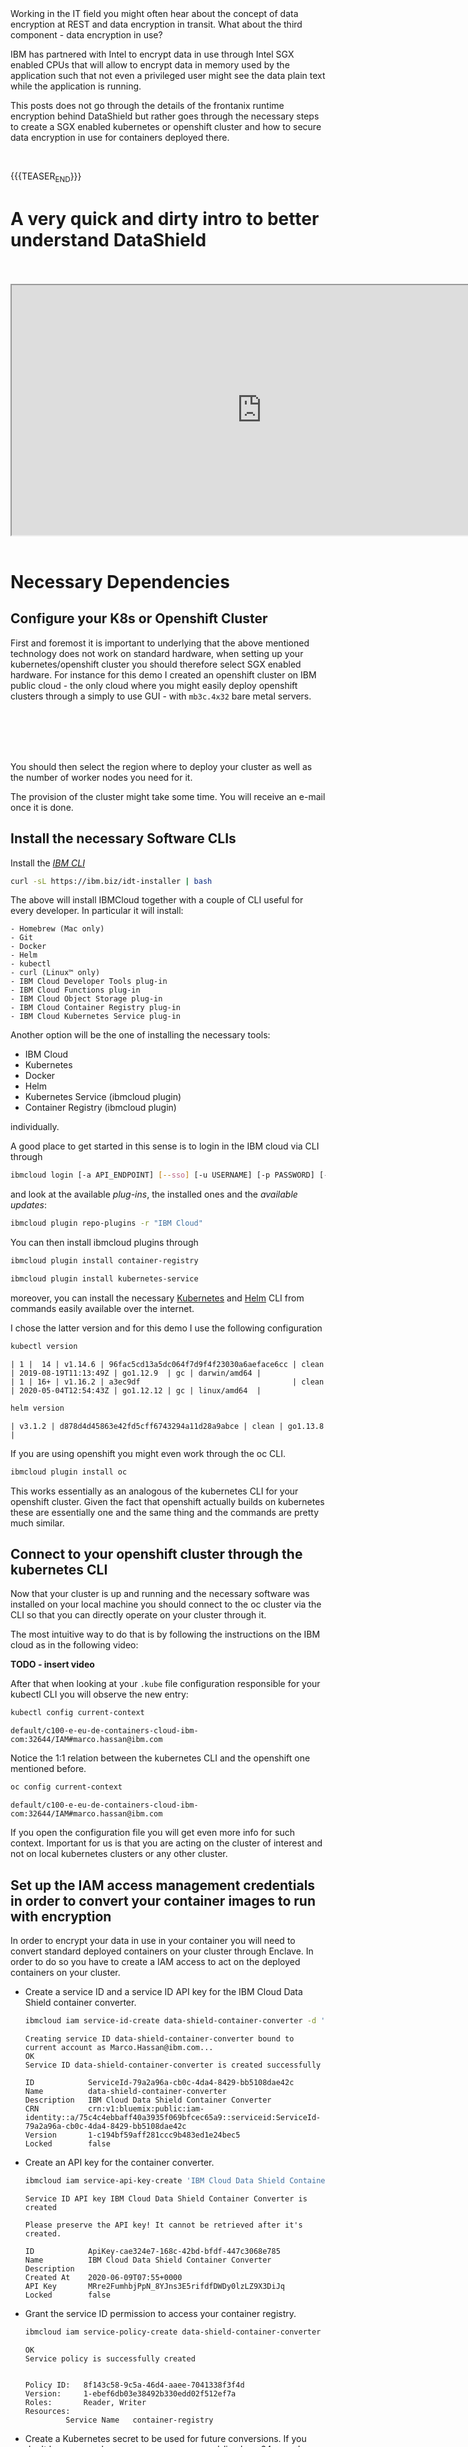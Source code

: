 #+BEGIN_COMMENT
.. title: Data Shield - Protect Your Data in Use
.. slug: data-shield-protect-your-data-in-use
.. date: 2020-06-08 15:31:06 UTC+02:00
.. tags: 
.. category: 
.. link: 
.. description: 
.. type: text
.. status: private
#+END_COMMENT


#+BEGIN_EXPORT html
<br>
<br>
#+END_EXPORT


Working in the IT field you might often hear about the concept of
data encryption at REST and data encryption in transit. What about the
third component - data encryption in use? 

IBM has partnered with Intel to encrypt data in use through Intel SGX
enabled CPUs that will allow to encrypt data in memory used by the
application such that not even a privileged user might see the data
plain text while the application is running.

This posts does not go through the details of the frontanix runtime
encryption behind DataShield but rather goes through the necessary
steps to create a SGX enabled kubernetes or openshift cluster and how
to secure data encryption in use for containers deployed there.

#+BEGIN_EXPORT html
<br>
#+END_EXPORT

{{{TEASER_END}}}

* A very quick and dirty intro to better understand DataShield

#+BEGIN_EXPORT html
<br>
<br>
#+END_EXPORT


 #+begin_export html
 <iframe width="800" height="400"
 src="https://cdnapisec.kaltura.com/html5/html5lib/v2.82.5/mwEmbedFrame.php/p/1773841/uiconf_id/44837961/entry_id/0_qy62q1zo?wid=_1773841&iframeembed=true&playerId=kplayer&entry_id=0_qy62q1zo&flashvars[streamerType]=auto">
 </iframe>
 #+end_export

#+BEGIN_EXPORT html
<br>
<br>
#+END_EXPORT


* Necessary Dependencies
:properties:
:headers-args:sh: :exports both
:end:

** Configure your K8s or Openshift Cluster

 First and foremost it is important to underlying that the above
 mentioned technology does not work on standard hardware, when setting
 up your kubernetes/openshift cluster you should therefore select SGX
 enabled hardware. For instance for this demo I created an openshift
 cluster on IBM public cloud - the only cloud where you might easily
 deploy openshift clusters through a simply to use GUI - with
 =mb3c.4x32= bare metal servers.

#+BEGIN_EXPORT html
<br>
<br>
#+END_EXPORT

 #+begin_export html
  <img width="100%" height="100%" src="../../images/Bildschirmfoto_2020-06-08_um_15.55.17.png" class="center">
 #+end_export

#+BEGIN_EXPORT html
<br>
<br>
#+END_EXPORT

 You should then select the region where to deploy your cluster as well
 as the number of worker nodes you need for it.

 The provision of the cluster might take some time. You will receive an
 e-mail once it is done.


** Install the necessary Software CLIs

  Install the /[[https://cloud.ibm.com/docs/cli?topic=cloud-cli-getting-started][IBM CLI]]/

  #+BEGIN_SRC sh
  curl -sL https://ibm.biz/idt-installer | bash
  #+END_SRC

  The above will install IBMCloud together with a couple of CLI useful for every developer. 
  In particular it will install:

  #+BEGIN_EXAMPLE
  - Homebrew (Mac only)
  - Git
  - Docker
  - Helm
  - kubectl
  - curl (Linux™ only)
  - IBM Cloud Developer Tools plug-in
  - IBM Cloud Functions plug-in
  - IBM Cloud Object Storage plug-in
  - IBM Cloud Container Registry plug-in
  - IBM Cloud Kubernetes Service plug-in
  #+END_EXAMPLE

  Another option will be the one of installing the necessary tools:

  - IBM Cloud
  - Kubernetes
  - Docker
  - Helm
  - Kubernetes Service (ibmcloud plugin)
  - Container Registry (ibmcloud plugin)

  individually.

  A good place to get started in this sense is to login in the IBM cloud via CLI through 

  #+BEGIN_SRC sh
  ibmcloud login [-a API_ENDPOINT] [--sso] [-u USERNAME] [-p PASSWORD] [--apikey KEY | @KEY_FILE] [--no-iam] [-c (ACCOUNT_ID | ACCOUNT_OWNER_USER_ID) | --no-account] [-g (RESOURCE_GROUP_NAME | RESOURCE_GROUP_ID)] [-r REGION | --no-region] [-o ORG] [-s SPACE]
  #+END_SRC

  and look at the available /plug-ins/, the installed ones and the /available updates/:

  #+BEGIN_SRC sh
  ibmcloud plugin repo-plugins -r "IBM Cloud"
  #+END_SRC

  You can then install ibmcloud plugins through 

  #+BEGIN_SRC sh
  ibmcloud plugin install container-registry

  ibmcloud plugin install kubernetes-service
  #+END_SRC

  moreover, you can install the necessary [[https://kubernetes.io/docs/tasks/tools/install-kubectl/][Kubernetes]] and [[https://helm.sh/docs/intro/][Helm]]
  CLI from commands easily available over the internet. 

  I chose the latter version and for this demo I use the following
  configuration

  #+BEGIN_SRC sh
  kubectl version 
  #+END_SRC

  #+RESULTS:
  #+begin_example
  | 1 |  14 | v1.14.6 | 96fac5cd13a5dc064f7d9f4f23030a6aeface6cc | clean | 2019-08-19T11:13:49Z | go1.12.9  | gc | darwin/amd64 |
  | 1 | 16+ | v1.16.2 | a3ec9df                                  | clean | 2020-05-04T12:54:43Z | go1.12.12 | gc | linux/amd64  |
  #+end_example

  #+BEGIN_SRC sh
  helm version
  #+END_SRC

  #+RESULTS:
  #+begin_example
  | v3.1.2 | d878d4d45863e42fd5cff6743294a11d28a9abce | clean | go1.13.8 |
  #+end_example

  If you are using openshift you might even work through the oc CLI.

  #+BEGIN_SRC sh
  ibmcloud plugin install oc
  #+END_SRC

  This works essentially as an analogous of the kubernetes CLI for
  your openshift cluster. Given the fact that openshift actually
  builds on kubernetes these are essentially one and the same thing
  and the commands are pretty much similar.

** Connect to your openshift cluster through the kubernetes CLI

   Now that your cluster is up and running and the necessary software
   was installed on your local machine you should connect to the oc
   cluster via the CLI so that you can directly operate on your
   cluster through it.

   The most intuitive way to do that is by following the instructions
   on the IBM cloud as in the following video:

   *TODO - insert video*

   After that when looking at your =.kube= file configuration
   responsible for your kubectl CLI you will observe the new entry:

   #+BEGIN_SRC sh
   kubectl config current-context
   #+END_SRC

   #+RESULTS:
   #+begin_example
   default/c100-e-eu-de-containers-cloud-ibm-com:32644/IAM#marco.hassan@ibm.com
   #+end_example

   Notice the 1:1 relation between the kubernetes CLI and the
   openshift one mentioned before.

   #+BEGIN_SRC sh
   oc config current-context
   #+END_SRC

   #+begin_example
   default/c100-e-eu-de-containers-cloud-ibm-com:32644/IAM#marco.hassan@ibm.com
   #+end_example

   If you open the configuration file you will get even more info for
   such context. Important for us is that you are acting on the
   cluster of interest and not on local kubernetes clusters or any
   other cluster.

** Set up the IAM access management credentials in order to convert your container images to run with encryption

   In order to encrypt your data in use in your container you will
   need to convert standard deployed containers on your cluster
   through Enclave. In order to do so you have to create a IAM access
   to act on the deployed containers on your cluster. 

- Create a service ID and a service ID API key for the IBM Cloud Data
  Shield container converter.

   #+BEGIN_SRC sh
   ibmcloud iam service-id-create data-shield-container-converter -d 'IBM Cloud Data Shield Container Converter'
   #+END_SRC

   #+Results:
   #+begin_example
   Creating service ID data-shield-container-converter bound to current account as Marco.Hassan@ibm.com...
   OK
   Service ID data-shield-container-converter is created successfully

   ID            ServiceId-79a2a96a-cb0c-4da4-8429-bb5108dae42c   
   Name          data-shield-container-converter   
   Description   IBM Cloud Data Shield Container Converter   
   CRN           crn:v1:bluemix:public:iam-identity::a/75c4c4ebbaff40a3935f069bfcec65a9::serviceid:ServiceId-79a2a96a-cb0c-4da4-8429-bb5108dae42c   
   Version       1-c194bf59aff281ccc9b483ed1e24bec5   
   Locked        false   
   #+end_example

- Create an API key for the container converter.

  #+BEGIN_SRC sh
  ibmcloud iam service-api-key-create 'IBM Cloud Data Shield Container Converter' data-shield-container-converter
  #+END_SRC

  #+results: 

  #+begin_example
  Service ID API key IBM Cloud Data Shield Container Converter is created

  Please preserve the API key! It cannot be retrieved after it's created.

  ID            ApiKey-cae324e7-168c-42bd-bfdf-447c3068e785   
  Name          IBM Cloud Data Shield Container Converter   
  Description      
  Created At    2020-06-09T07:55+0000   
  API Key       MRre2FumhbjPpN_8YJns3E5rifdfDWDy0lzLZ9X3DiJq   
  Locked        false   
  #+end_example

- Grant the service ID permission to access your container registry.

  #+BEGIN_SRC sh
  ibmcloud iam service-policy-create data-shield-container-converter --roles Reader,Writer --service-name container-registry
  #+END_SRC

  #+results: 
  #+begin_example
  OK
  Service policy is successfully created


  Policy ID:   8f143c58-9c5a-46d4-aaee-7041338f3f4d   
  Version:     1-ebef6db03e38492b330edd02f512ef7a   
  Roles:       Reader, Writer   
  Resources:                        
	       Service Name   container-registry      
  #+end_example

- Create a Kubernetes secret to be used for future conversions. If you
  don't have openssl, you can use any command-line base64 encoder with
  appropriate options. Be sure that there are not new lines in the
  middle or at the end of the encoded string.

  #+BEGIN_SRC sh
  # (echo -n '{"auths":{"<region>.icr.io":{"auth":"'; echo -n 'iamapikey:<api key>' | openssl base64 -A;  echo '"}}}') \
  #     | kubectl create secret generic converter-docker-config --from-file=.dockerconfigjson=/dev/stdin

  (echo -n '{"auths":{"<region>.icr.io":{"auth":"'; echo -n 'iamapikey:MRre2FumhbjPpN_8YJns3E5rifdfDWDy0lzLZ9X3DiJq' | openssl base64 -A;  echo '"}}}') \
      | kubectl create secret generic converter-docker-config --from-file=.dockerconfigjson=/dev/stdin

  #+END_SRC

  #+results: 
  #+begin_example
  > secret/converter-docker-config created
  #+end_example
   
** Install the Certificate Manager Chart on your Cluster

   The next step necessary to encrypt your data in use on your
   clusters is to install the certificate manager chart so that you
   might use it as your certificate authority to issue the digital
   certificates needed for the =TLS= communication between the IBM
   cloud and the Data Shield services through which to encrypt your
   data in use.

   Working with helm3 you can add the IBM created charts to your helm
   client 

   #+BEGIN_SRC sh
   helm repo add iks-charts https://icr.io/helm/iks-charts
   #+END_SRC

   #+RESULTS:
   : iks-charts has been added to your repositories

   Moreover you will need to add the jetstack charts.

   #+BEGIN_SRC sh
   helm repo add jetstack https://charts.jetstack.io
   #+END_SRC

   #+RESULTS:
   : jetstack has been added to your repositories

   You are then ready to add the cert-manager chart with the necessary
   containers issuing digital certificates through

   #+BEGIN_SRC sh
   kubectl apply --validate=false -f https://raw.githubusercontent.com/jetstack/cert-manager/v0.10.1/deploy/manifests/00-crds.yaml
   #+END_SRC

   #+results:  
   #+begin_example
   customresourcedefinition.apiextensions.k8s.io/certificaterequests.certmanager.k8s.io configured
   customresourcedefinition.apiextensions.k8s.io/certificates.certmanager.k8s.io configured
   customresourcedefinition.apiextensions.k8s.io/challenges.certmanager.k8s.io configured
   customresourcedefinition.apiextensions.k8s.io/clusterissuers.certmanager.k8s.io configured
   customresourcedefinition.apiextensions.k8s.io/issuers.certmanager.k8s.io configured
   customresourcedefinition.apiextensions.k8s.io/orders.certmanager.k8s.io configured
   #+end_example


   Create a namespace on your cluster where to deploy your
   cert-manager chart and run your containers.

   #+BEGIN_SRC sh
   kubectl create namespace my-cert-manager
   #+END_SRC

   #+RESULTS:
   : namespace/my-cert-manager created

   #+BEGIN_SRC sh
   kubectl label namespace my-cert-manager certmanager.k8s.io/disable-validation=true
   #+END_SRC

   #+RESULTS:
   : namespace/my-cert-manager labeled

   #+BEGIN_SRC sh
   helm repo update && helm install my-cert-manager jetstack/cert-manager \
   --namespace my-cert-manager --version v0.10.1 \
   --set extraArgs[0]="--enable-certificate-owner-ref=true" \ 
   --set webhook.enabled=falsewebhook.enabled=false
   #+END_SRC

   #+RESULTS:

   #+results: 
   #+begin_example
   Hang tight while we grab the latest from your chart repositories...
   ...Successfully got an update from the "jetstack" chart repository
   ...Successfully got an update from the "incubator" chart repository
   ...Successfully got an update from the "iks-charts" chart repository
   ...Successfully got an update from the "stable" chart repository
   Update Complete. ⎈ Happy Helming!⎈ 
   NAME: my-cert-manager
   LAST DEPLOYED: Tue Jun  9 10:25:10 2020
   NAMESPACE: my-cert-manager
   STATUS: deployed
   REVISION: 1
   TEST SUITE: None
   NOTES:
   cert-manager has been deployed successfully!

   In order to begin issuing certificates, you will need to set up a ClusterIssuer
   or Issuer resource (for example, by creating a 'letsencrypt-staging' issuer).

   More information on the different types of issuers and how to configure them
   can be found in our documentation:

   https://docs.cert-manager.io/en/latest/reference/issuers.html

   For information on how to configure cert-manager to automatically provision
   Certificates for Ingress resources, take a look at the `ingress-shim`
   documentation:

   https://docs.cert-manager.io/en/latest/reference/ingress-shim.html
   #+end_example

** Install the DataShield Service

   Now that you've installed the prerequisites and created and configured
   your secrets, you're ready to install the service. You can use the
   provided Helm chart to install IBM Cloud Data Shield on your
   SGX-enabled bare metal cluster.

   The Helm chart installs the following components:

     - The supporting software for SGX.

     - The IBM Cloud Data Shield Enclave Manager.

     - The container conversion service, which allows containerized
       applications to run in the IBM Cloud Data Shield 

   In order to do that get the your cluster specific information

   #+BEGIN_SRC sh
   ibmcloud ks cluster ls
   #+END_SRC

   #+RESULTS:
   | OK               |                      |        |         |         |          |         |           |                       |         |          |
   | Name             | ID                   | State  | Created | Workers | Location | Version | Resource  | Group                 | Name    | Provider |
   | data_shield_test | bqo1o31f0ntv0h49bo2g | normal |       1 | month   | ago      |       1 | Frankfurt | 4.3.19_1523_openshift | Default | classic  |

   #+BEGIN_SRC sh
   ibmcloud cs cluster get --cluster bqo1o31f0ntv0h49bo2g
   #+END_SRC

   #+RESULTS:
   | Retrieving    | cluster                  | bqo1o31f0ntv0h49bo2g...                                                               |                                  |                                                     |      |
   | OK            |                          |                                                                                       |                                  |                                                     |      |
   | Name:         | data_shield_test         |                                                                                       |                                  |                                                     |      |
   | ID:           | bqo1o31f0ntv0h49bo2g     |                                                                                       |                                  |                                                     |      |
   | State:        | normal                   |                                                                                       |                                  |                                                     |      |
   | Created:      | 2020-05-04T13:43:40+0000 |                                                                                       |                                  |                                                     |      |
   | Location:     | fra02                    |                                                                                       |                                  |                                                     |      |
   | Master        | URL:                     | https://c100-e.eu-de.containers.cloud.ibm.com:32644                                   |                                  |                                                     |      |
   | Public        | Service                  | Endpoint                                                                              | URL:                             | https://c100-e.eu-de.containers.cloud.ibm.com:32644 |      |
   | Private       | Service                  | Endpoint                                                                              | URL:                             | -                                                   |      |
   | Master        | Location:                | Frankfurt                                                                             |                                  |                                                     |      |
   | Master        | Status:                  | Ready                                                                                 | (1                               | week                                                | ago) |
   | Master        | State:                   | deployed                                                                              |                                  |                                                     |      |
   | Master        | Health:                  | normal                                                                                |                                  |                                                     |      |
   | Ingress       | Subdomain:               | datashieldtest-f9bf7c7800de9856ddeffe14aad922a5-0000.eu-de.containers.appdomain.cloud |                                  |                                                     |      |
   | Ingress       | Secret:                  | datashieldtest-f9bf7c7800de9856ddeffe14aad922a5-0000                                  |                                  |                                                     |      |
   | Workers:      | 1                        |                                                                                       |                                  |                                                     |      |
   | Worker        | Zones:                   | fra02                                                                                 |                                  |                                                     |      |
   | Version:      | 4.3.19_1523_openshift    |                                                                                       |                                  |                                                     |      |
   | Creator:      | -                        |                                                                                       |                                  |                                                     |      |
   | Monitoring    | Dashboard:               | -                                                                                     |                                  |                                                     |      |
   | Resource      | Group                    | ID:                                                                                   | f274228d8aa542fb8d3d120e7215071d |                                                     |      |
   | Resource      | Group                    | Name:                                                                                 | Default                          |                                                     |      |
   | Addons        |                          |                                                                                       |                                  |                                                     |      |
   | Name          | Enabled                  |                                                                                       |                                  |                                                     |      |
   | kube-terminal | true                     |                                                                                       |                                  |                                                     |      |


   As well as your ibmcloud id

   #+BEGIN_SRC sh
   bx target
   #+END_SRC

   #+results: 
   #+begin_example
   API endpoint:      https://cloud.ibm.com   
   Region:            eu-de   
   User:              ....
   Account:           IBM (HERE THERE WILL BE YOUR Account ID) 
   ....
   #+end_example

   Based on that you can copy the information in the following helm
   command creating the necessary containers to encrypt your data

   #+BEGIN_SRC sh
   helm install mydatashield iks-charts/ibmcloud-data-shield \
   --set enclaveos-chart.Manager.AdminEmail= <your Mail registerd with IBM cloud> \
   --set enclaveos-chart.Manager.AdminName=Marco Hassan \
   --set enclaveos-chart.Manager.AdminIBMAccountId= <Account-ID> 
   --set global.IngressDomain=datashieldtest-f9bf7c7800de9856ddeffe14aad922a5-0000 
   --set converter-chart.Converter.DockerConfigSecret=converter-docker-config
   --set global.OpenShiftEnabled=true
   #+END_SRC


  #+BEGIN_SRC sh
  NAME: mydatashield        
  LAST DEPLOYED: Mon May 25 18:16:42 2020
  NAMESPACE: default
  STATUS: deployed
  REVISION: 1
  TEST SUITE: None
  NOTES:
  Thank you for installing ibmcloud-data-shield.

  Your release is named mydatashield.

  To learn more about the release, try:

    $ helm status mydatashield
    $ helm get mydatashield

  You can access the Enclave Manager web console at https://enclave-manager.datashieldtest-f9bf7c7800de9856ddeffe14aad922a5-0000

  Documentation may be found at https://console.bluemix.net/docs/services/data-shield/index.html
  #+END_SRC

  When looking in your cloud GUI you should then be able to see the
  datashield service up and running.

#+BEGIN_EXPORT html
<br>
<br>
#+END_EXPORT

  #+begin_export html
   <img width="100%" height="100%" src="../../images/Bildschirmfoto_2020-06-09_um_10.47.06.png" class="center">
  #+end_export
